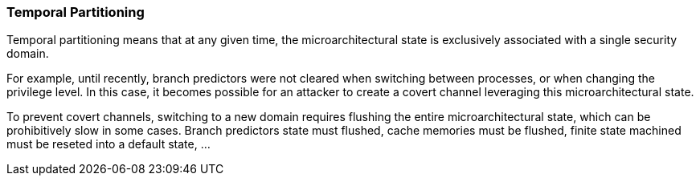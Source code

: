 [[temporal-partitioning]]
=== Temporal Partitioning

Temporal partitioning means that at any given time, the microarchitectural state is exclusively associated with a single security domain.

For example, until recently, branch predictors were not cleared when switching between processes, or when changing the privilege level. In this case, it becomes possible for an attacker to create a covert channel leveraging this microarchitectural state.

To prevent covert channels, switching to a new domain requires flushing the entire microarchitectural state, which can be prohibitively slow in some cases. 
Branch predictors state must flushed, cache memories must be flushed, finite state machined must be reseted into a default state, ...
